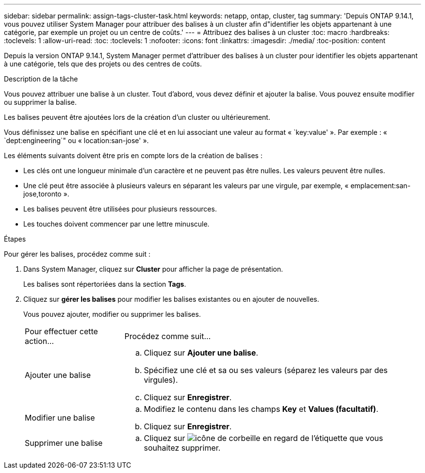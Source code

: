 ---
sidebar: sidebar 
permalink: assign-tags-cluster-task.html 
keywords: netapp, ontap, cluster, tag 
summary: 'Depuis ONTAP 9.14.1, vous pouvez utiliser System Manager pour attribuer des balises à un cluster afin d"identifier les objets appartenant à une catégorie, par exemple un projet ou un centre de coûts.' 
---
= Attribuez des balises à un cluster
:toc: macro
:hardbreaks:
:toclevels: 1
:allow-uri-read: 
:toc: 
:toclevels: 1
:nofooter: 
:icons: font
:linkattrs: 
:imagesdir: ./media/
:toc-position: content


[role="lead"]
Depuis la version ONTAP 9.14.1, System Manager permet d'attribuer des balises à un cluster pour identifier les objets appartenant à une catégorie, tels que des projets ou des centres de coûts.

.Description de la tâche
Vous pouvez attribuer une balise à un cluster. Tout d'abord, vous devez définir et ajouter la balise.  Vous pouvez ensuite modifier ou supprimer la balise.

Les balises peuvent être ajoutées lors de la création d'un cluster ou ultérieurement.

Vous définissez une balise en spécifiant une clé et en lui associant une valeur au format « `key:value' ».  Par exemple : « `dept:engineering`" ou « location:san-jose' ».

Les éléments suivants doivent être pris en compte lors de la création de balises :

* Les clés ont une longueur minimale d'un caractère et ne peuvent pas être nulles.  Les valeurs peuvent être nulles.
* Une clé peut être associée à plusieurs valeurs en séparant les valeurs par une virgule, par exemple, « emplacement:san-jose,toronto ».
* Les balises peuvent être utilisées pour plusieurs ressources.
* Les touches doivent commencer par une lettre minuscule.


.Étapes
Pour gérer les balises, procédez comme suit :

. Dans System Manager, cliquez sur *Cluster* pour afficher la page de présentation.
+
Les balises sont répertoriées dans la section *Tags*.

. Cliquez sur *gérer les balises* pour modifier les balises existantes ou en ajouter de nouvelles.
+
Vous pouvez ajouter, modifier ou supprimer les balises.

+
[cols="25,75"]
|===


| Pour effectuer cette action... | Procédez comme suit... 


 a| 
Ajouter une balise
 a| 
.. Cliquez sur *Ajouter une balise*.
.. Spécifiez une clé et sa ou ses valeurs (séparez les valeurs par des virgules).
.. Cliquez sur *Enregistrer*.




 a| 
Modifier une balise
 a| 
.. Modifiez le contenu dans les champs *Key* et *Values (facultatif)*.
.. Cliquez sur *Enregistrer*.




 a| 
Supprimer une balise
 a| 
.. Cliquez sur image:../media/icon_trash_can_white_bg.gif["icône de corbeille"] en regard de l'étiquette que vous souhaitez supprimer.


|===

